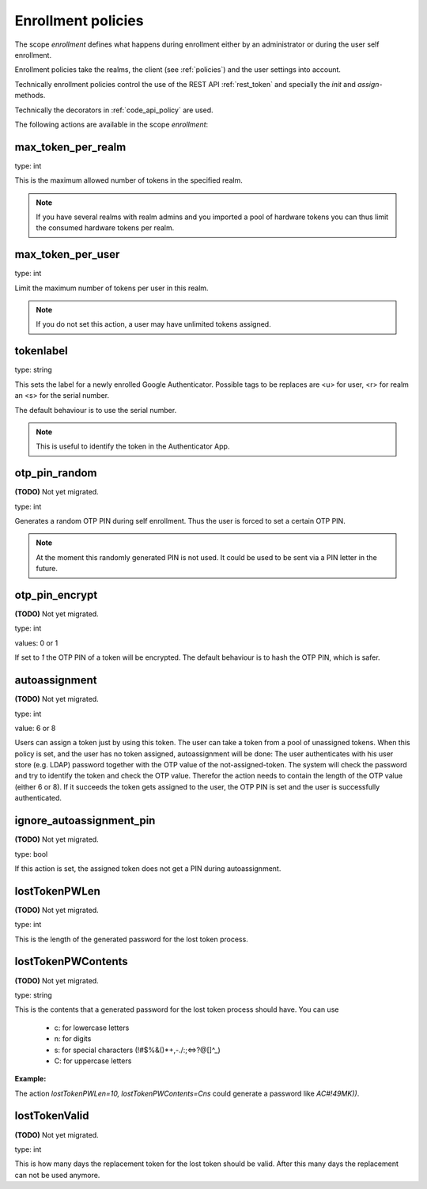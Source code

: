 .. _enrollment_policies:

Enrollment policies
-------------------

.. index:: enrollment policies

The scope *enrollment* defines what happens during enrollment
either by an administrator or during the user self enrollment.

Enrollment policies take the realms, the client (see :ref:`policies`)
and the user settings into account.

Technically enrollment policies control the use of the
REST API :ref:`rest_token` and specially the *init* and *assign*-methods.

Technically the decorators in :ref:`code_api_policy` are used.

The following actions are available in the scope 
*enrollment*:

max_token_per_realm
~~~~~~~~~~~~~~~~~~~

type: int

This is the maximum allowed number of tokens in the specified realm.

.. note:: If you have several realms with realm admins and you
   imported a pool of hardware tokens you can thus limit the
   consumed hardware tokens per realm.

max_token_per_user
~~~~~~~~~~~~~~~~~~

type: int

Limit the maximum number of tokens per user in this realm.

.. note:: If you do not set this action, a user may have
   unlimited tokens assigned.


tokenlabel
~~~~~~~~~~

type: string

This sets the label for a newly enrolled Google Authenticator.
Possible tags to be replaces are <u> for user, <r> for realm an
<s> for the serial number.

The default behaviour is to use the serial number.

.. note:: This is useful to identify the token in the Authenticator App.


otp_pin_random
~~~~~~~~~~~~~~

**(TODO)** Not yet migrated.

type: int

Generates a random OTP PIN during self enrollment. Thus the user is forced
to set a certain OTP PIN.

.. note:: At the moment this randomly generated PIN is not used.
   It could be used to be sent via a PIN letter in the future.

otp_pin_encrypt
~~~~~~~~~~~~~~~

**(TODO)** Not yet migrated.

type: int

values: 0 or 1

If set to *1* the OTP PIN of a token will be encrypted. The default
behaviour is to hash the OTP PIN, which is safer.

.. _autoassignment:

autoassignment
~~~~~~~~~~~~~~

**(TODO)** Not yet migrated.

.. index:: autoassignment

type: int

value: 6 or 8

Users can assign a token just by using this token. The user can take
a token from a pool of unassigned tokens. When this policy is set,
and the user has no token assigned, autoassignment will be done:
The user authenticates with his user store (e.g. LDAP) password
together with the OTP value of the not-assigned-token.
The system will check the password and try to identify the token and
check the OTP value. Therefor the action needs to contain the length
of the OTP value (either 6 or 8).
If it succeeds the token gets assigned to the user, the OTP PIN is set
and the user is successfully authenticated.

ignore_autoassignment_pin
~~~~~~~~~~~~~~~~~~~~~~~~~

**(TODO)** Not yet migrated.

type: bool

If this action is set, the assigned token does not get a PIN
during autoassignment.

lostTokenPWLen
~~~~~~~~~~~~~~

**(TODO)** Not yet migrated.

.. index:: lost token

type: int

This is the length of the generated password for the lost token process.
 
lostTokenPWContents
~~~~~~~~~~~~~~~~~~~

**(TODO)** Not yet migrated.

type: string

This is the contents that a generated password for the lost token process
should have. You can use

 * c: for lowercase letters
 * n: for digits
 * s: for special characters (!#$%&()*+,-./:;<=>?@[]^_)
 * C: for uppercase letters

**Example:**

The action *lostTokenPWLen=10, lostTokenPWContents=Cns* could generate a
password like *AC#!49MK))*.

lostTokenValid
~~~~~~~~~~~~~~

**(TODO)** Not yet migrated.

type: int

This is how many days the replacement token for the lost token should 
be valid. After this many days the replacement can not be used anymore.

